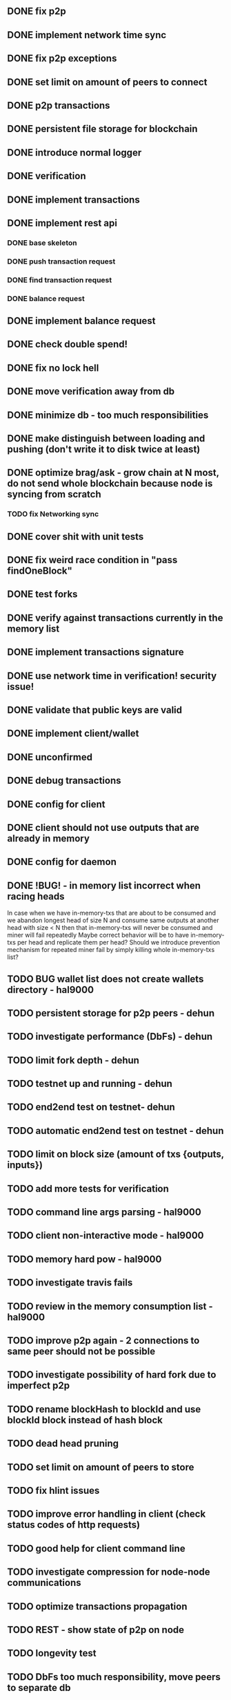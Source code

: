 ** DONE fix p2p
** DONE implement network time sync
** DONE fix p2p exceptions
** DONE set limit on amount of peers to connect
** DONE p2p transactions
** DONE persistent file storage for blockchain
** DONE introduce normal logger
** DONE verification
** DONE implement transactions
** DONE implement rest api
*** DONE base skeleton
*** DONE push transaction request
*** DONE find transaction request
*** DONE balance request
** DONE implement balance request
** DONE check double spend!
** DONE fix no lock hell
** DONE move verification away from db
** DONE minimize db - too much responsibilities
** DONE make distinguish between loading and pushing (don't write it to disk twice at least)
** DONE optimize brag/ask - grow chain at N most, do not send whole blockchain because node is syncing from scratch
*** TODO fix Networking sync
** DONE cover shit with unit tests
** DONE fix weird race condition in "pass findOneBlock"
** DONE test forks
** DONE verify against transactions currently in the memory list
** DONE implement transactions signature
** DONE use network time in verification! security issue!
** DONE validate that public keys are valid
** DONE implement client/wallet
** DONE unconfirmed 
** DONE debug transactions
** DONE config for client 
** DONE client should not use outputs that are already in memory
** DONE config for daemon
** DONE !BUG! - in memory list incorrect when racing heads
          In case when we have in-memory-txs that are about to be consumed and we abandon longest head of size N and consume same outputs at another head with size < N then that in-memory-txs will never be consumed and miner will fail repeatedly
          Maybe correct behavior will be to have in-memory-txs per head and replicate them per head? Should we introduce prevention mechanism for repeated miner fail by simply killing whole in-memory-txs list?
** TODO BUG wallet list does not create wallets directory - hal9000
** TODO persistent storage for p2p peers - dehun
** TODO investigate performance (DbFs) - dehun
** TODO limit fork depth - dehun
** TODO testnet up and running - dehun
** TODO end2end test on testnet- dehun
** TODO automatic end2end test on testnet - dehun
** TODO limit on block size (amount of txs {outputs, inputs})
** TODO add more tests for verification
** TODO command line args parsing - hal9000
** TODO client non-interactive mode - hal9000
** TODO memory hard pow - hal9000
** TODO investigate travis fails
** TODO review in the memory consumption list - hal9000
** TODO improve p2p again - 2 connections to same peer should not be possible
** TODO investigate possibility of hard fork due to imperfect p2p
** TODO rename blockHash to blockId and use blockId block instead of hash block
** TODO dead head pruning
** TODO set limit on amount of peers to store
** TODO fix hlint issues
** TODO improve error handling in client (check status codes of http requests)
** TODO good help for client command line
** TODO investigate compression for node-node communications
** TODO optimize transactions propagation
** TODO REST - show state of p2p on node
** TODO longevity test
** TODO DbFs too much responsibility, move peers to separate db
